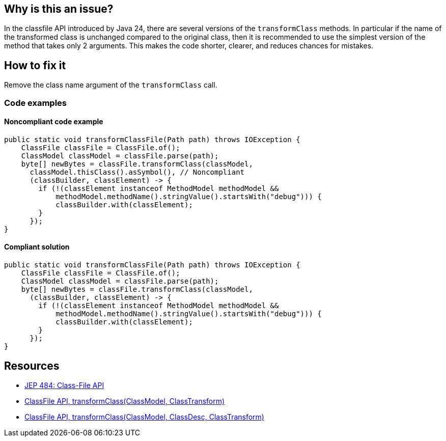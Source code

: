 == Why is this an issue?

In the classfile API introduced by Java 24, there are several versions of the `transformClass` methods.
In particular if the name of the transformed class is unchanged compared to the original class, then it is recommended to use the simplest version of the method that takes only 2 arguments.
This makes the code shorter, clearer, and reduces chances for mistakes.


== How to fix it

Remove the class name argument of the `transformClass` call.

=== Code examples

==== Noncompliant code example

[source,java,diff-id=1,diff-type=noncompliant]
----
public static void transformClassFile(Path path) throws IOException {
    ClassFile classFile = ClassFile.of();
    ClassModel classModel = classFile.parse(path);
    byte[] newBytes = classFile.transformClass(classModel,
      classModel.thisClass().asSymbol(), // Noncompliant
      (classBuilder, classElement) -> {
        if (!(classElement instanceof MethodModel methodModel &&
            methodModel.methodName().stringValue().startsWith("debug"))) {
            classBuilder.with(classElement);
        }
      });
}
----

==== Compliant solution

[source,java,diff-id=1,diff-type=compliant]
----
public static void transformClassFile(Path path) throws IOException {
    ClassFile classFile = ClassFile.of();
    ClassModel classModel = classFile.parse(path);
    byte[] newBytes = classFile.transformClass(classModel,
      (classBuilder, classElement) -> {
        if (!(classElement instanceof MethodModel methodModel &&
            methodModel.methodName().stringValue().startsWith("debug"))) {
            classBuilder.with(classElement);
        }
      });
}
----

== Resources

* https://openjdk.org/jeps/484[JEP 484: Class-File API]
* https://docs.oracle.com/en/java/javase/24/docs/api/java.base/java/lang/classfile/ClassFile.html#transformClass(java.lang.classfile.ClassModel,java.lang.classfile.ClassTransform)[ClassFile API, transformClass(ClassModel, ClassTransform)]
* https://docs.oracle.com/en/java/javase/24/docs/api/java.base/java/lang/classfile/ClassFile.html#transformClass(java.lang.classfile.ClassModel,java.lang.constant.ClassDesc,java.lang.classfile.ClassTransform)[ClassFile API, transformClass(ClassModel, ClassDesc, ClassTransform)]
